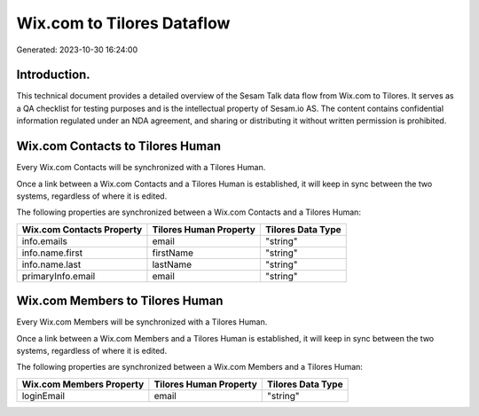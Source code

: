 ===========================
Wix.com to Tilores Dataflow
===========================

Generated: 2023-10-30 16:24:00

Introduction.
------------

This technical document provides a detailed overview of the Sesam Talk data flow from Wix.com to Tilores. It serves as a QA checklist for testing purposes and is the intellectual property of Sesam.io AS. The content contains confidential information regulated under an NDA agreement, and sharing or distributing it without written permission is prohibited.

Wix.com Contacts to Tilores Human
---------------------------------
Every Wix.com Contacts will be synchronized with a Tilores Human.

Once a link between a Wix.com Contacts and a Tilores Human is established, it will keep in sync between the two systems, regardless of where it is edited.

The following properties are synchronized between a Wix.com Contacts and a Tilores Human:

.. list-table::
   :header-rows: 1

   * - Wix.com Contacts Property
     - Tilores Human Property
     - Tilores Data Type
   * - info.emails
     - email
     - "string"
   * - info.name.first
     - firstName
     - "string"
   * - info.name.last
     - lastName
     - "string"
   * - primaryInfo.email
     - email
     - "string"


Wix.com Members to Tilores Human
--------------------------------
Every Wix.com Members will be synchronized with a Tilores Human.

Once a link between a Wix.com Members and a Tilores Human is established, it will keep in sync between the two systems, regardless of where it is edited.

The following properties are synchronized between a Wix.com Members and a Tilores Human:

.. list-table::
   :header-rows: 1

   * - Wix.com Members Property
     - Tilores Human Property
     - Tilores Data Type
   * - loginEmail
     - email
     - "string"

